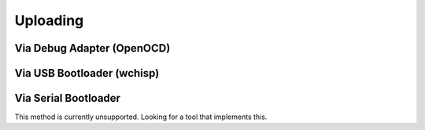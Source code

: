 Uploading
=========

Via Debug Adapter (OpenOCD)
---------------------------

Via USB Bootloader (wchisp) 
---------------------------

Via Serial Bootloader
---------------------

This method is currently unsupported. Looking for a tool that implements this.
